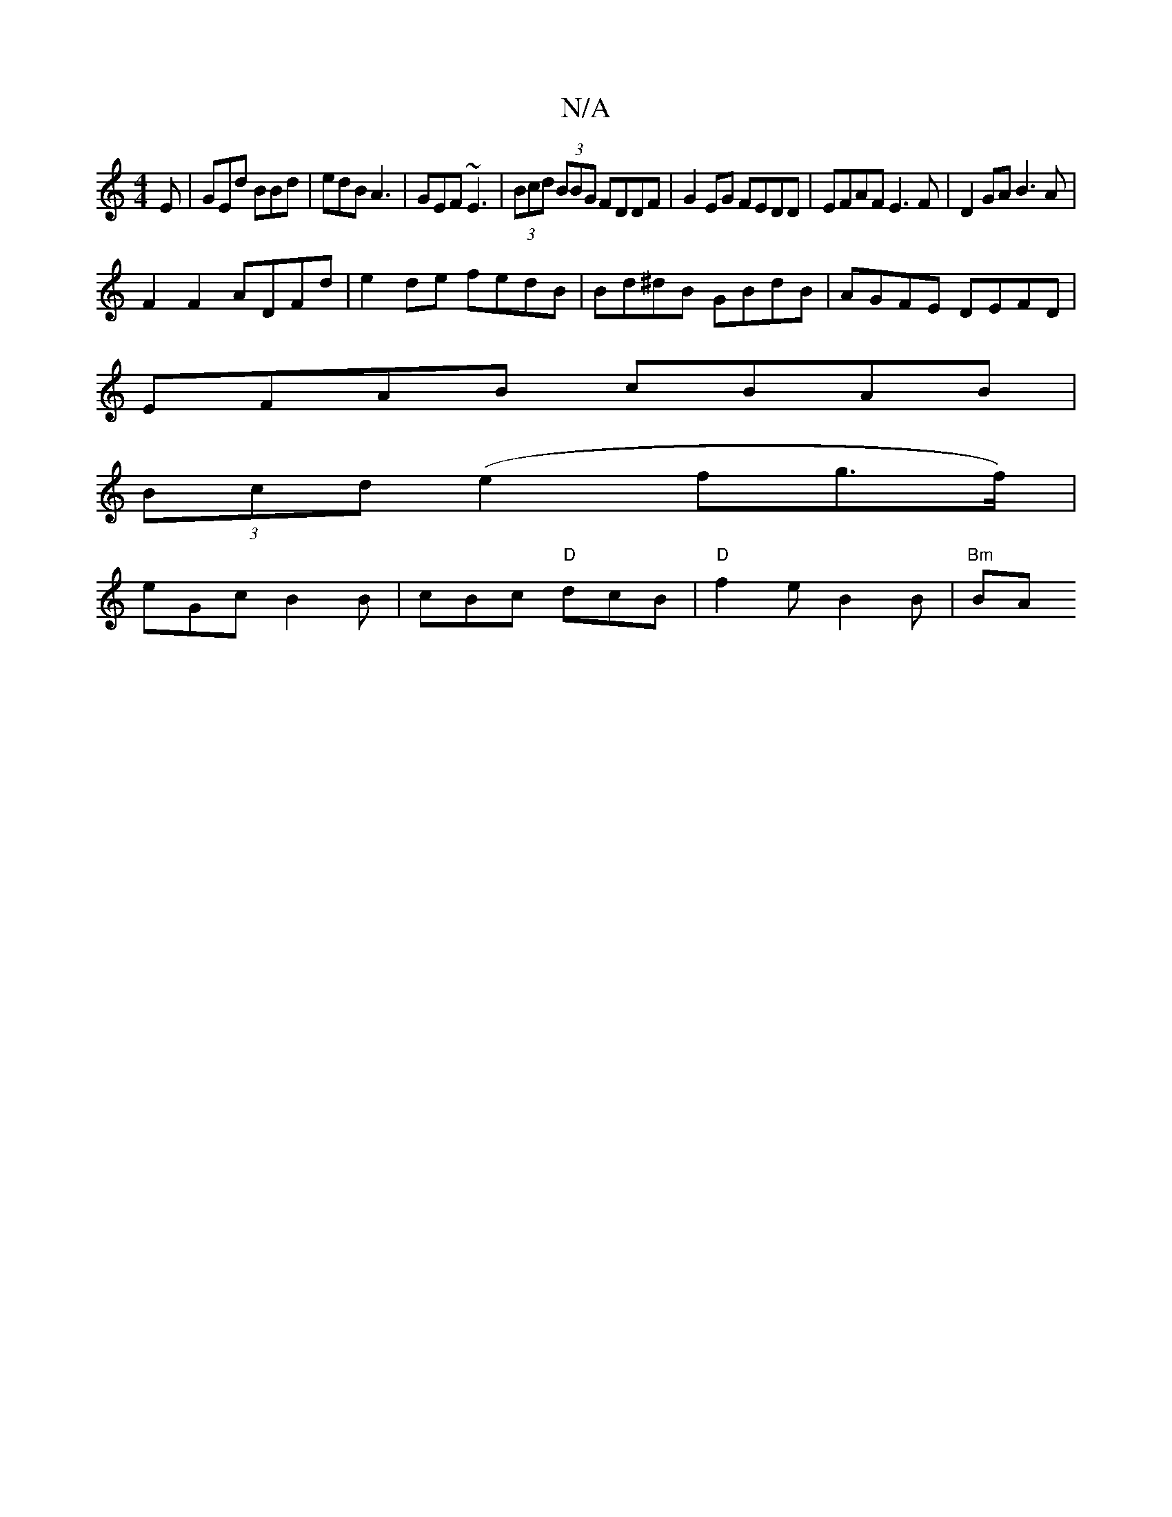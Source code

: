 X:1
T:N/A
M:4/4
R:N/A
K:Cmajor
E|GEd BBd|edB A3| GEF ~E3 | (3Bcd (3BBG FDDF | G2EG FEDD | EFAF E3F | D2GA B3A |
F2 F2 ADFd | e2de fedB | Bd^dB GBdB |AGFE DEFD|
EFAB cBAB|
(3Bcd (e2^(fg>f) |
eGc B2B | cBc "D"dcB|"D"f2e- B2B | "Bm"BA